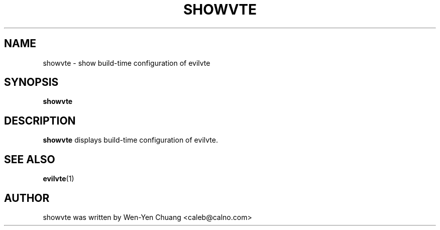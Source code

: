 .TH SHOWVTE 1 "March 18, 2008"
.SH NAME
showvte \- show build-time configuration of evilvte
.SH SYNOPSIS
.B showvte
.SH DESCRIPTION
.B showvte
displays build-time configuration of evilvte.
.SH SEE ALSO
.BR evilvte (1)
.SH AUTHOR
showvte was written by Wen-Yen Chuang <caleb@calno.com>
